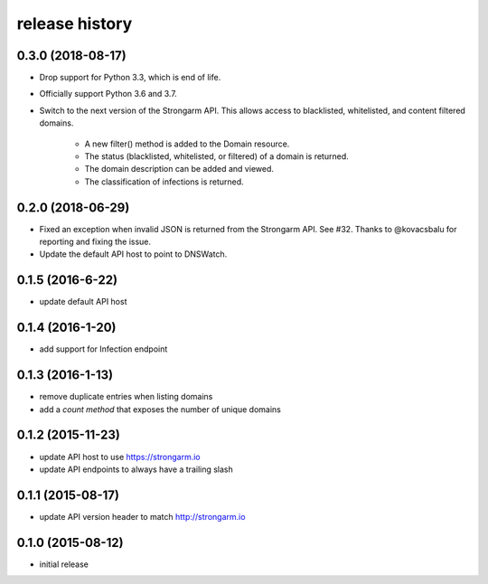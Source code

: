 .. :changelog:

release history
---------------

0.3.0 (2018-08-17)
++++++++++++++++++

* Drop support for Python 3.3, which is end of life.
* Officially support Python 3.6 and 3.7.
* Switch to the next version of the Strongarm API. This allows access to
  blacklisted, whitelisted, and content filtered domains.
    * A new filter() method is added to the Domain resource.
    * The status (blacklisted, whitelisted, or filtered) of a domain is returned.
    * The domain description can be added and viewed.
    * The classification of infections is returned.

0.2.0 (2018-06-29)
++++++++++++++++++

* Fixed an exception when invalid JSON is returned from the Strongarm API. See
  #32. Thanks to @kovacsbalu for reporting and fixing the issue.
* Update the default API host to point to DNSWatch.

0.1.5 (2016-6-22)
+++++++++++++++++

* update default API host

0.1.4 (2016-1-20)
+++++++++++++++++

* add support for Infection endpoint

0.1.3 (2016-1-13)
+++++++++++++++++

* remove duplicate entries when listing domains
* add a `count method` that exposes the number of unique domains

0.1.2 (2015-11-23)
++++++++++++++++++

* update API host to use https://strongarm.io
* update API endpoints to always have a trailing slash

0.1.1 (2015-08-17)
++++++++++++++++++

* update API version header to match http://strongarm.io

0.1.0 (2015-08-12)
++++++++++++++++++

* initial release
